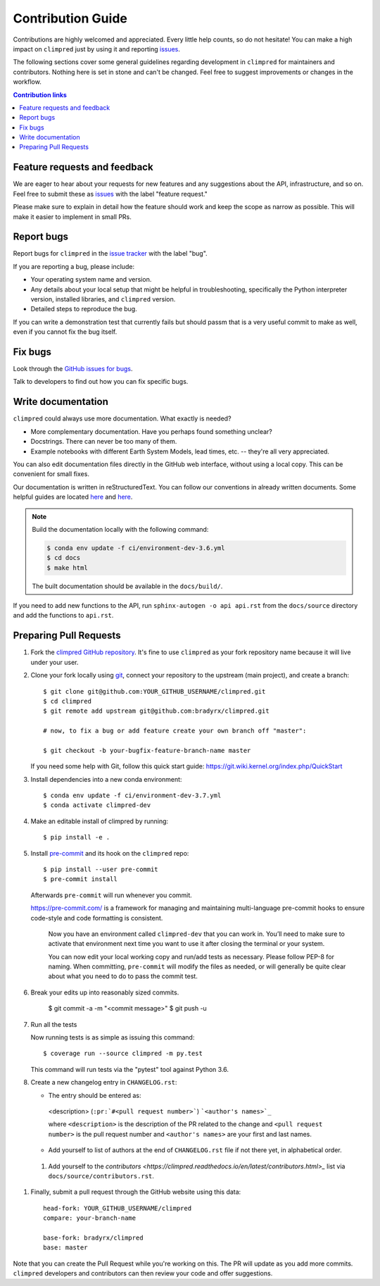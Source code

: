 =====================
Contribution Guide
=====================

Contributions are highly welcomed and appreciated.  Every little help counts,
so do not hesitate! You can make a high impact on ``climpred`` just by using it and
reporting `issues <https://github.com/bradyrx/climpred/issues>`_.

The following sections cover some general guidelines
regarding development in ``climpred`` for maintainers and contributors.
Nothing here is set in stone and can't be changed.
Feel free to suggest improvements or changes in the workflow.



.. contents:: Contribution links
   :depth: 2



.. _submitfeedback:

Feature requests and feedback
-----------------------------

We are eager to hear about your requests for new features and any suggestions about the
API, infrastructure, and so on. Feel free to submit these as
`issues <https://github.com/bradyrx/climpred/issues/new>`_ with the label "feature request."

Please make sure to explain in detail how the feature should work and keep the scope as
narrow as possible. This will make it easier to implement in small PRs.


.. _reportbugs:

Report bugs
-----------

Report bugs for ``climpred`` in the `issue tracker <https://github.com/bradyrx/climpred/issues>`_
with the label "bug".

If you are reporting a bug, please include:

* Your operating system name and version.
* Any details about your local setup that might be helpful in troubleshooting,
  specifically the Python interpreter version, installed libraries, and ``climpred``
  version.
* Detailed steps to reproduce the bug.

If you can write a demonstration test that currently fails but should passm
that is a very useful commit to make as well, even if you cannot fix the bug itself.


.. _fixbugs:

Fix bugs
--------

Look through the `GitHub issues for bugs <https://github.com/bradyrx/climpred/labels/bug>`_.

Talk to developers to find out how you can fix specific bugs.


Write documentation
-------------------

``climpred`` could always use more documentation.  What exactly is needed?

* More complementary documentation.  Have you perhaps found something unclear?
* Docstrings.  There can never be too many of them.
* Example notebooks with different Earth System Models, lead times, etc. -- they're all very appreciated.

You can also edit documentation files directly in the GitHub web interface,
without using a local copy.  This can be convenient for small fixes.

Our documentation is written in reStructuredText. You can follow our conventions in already written documents. Some helpful guides are located `here <http://docutils.sourceforge.net/docs/user/rst/quickref.html>`_ and `here <https://github.com/ralsina/rst-cheatsheet/blob/master/rst-cheatsheet.rst>`_.

.. note::
    Build the documentation locally with the following command:

    .. code:: bash

        $ conda env update -f ci/environment-dev-3.6.yml
        $ cd docs
        $ make html

    The built documentation should be available in the ``docs/build/``.

If you need to add new functions to the API, run ``sphinx-autogen -o api api.rst`` from the ``docs/source`` directory and add the functions to ``api.rst``.

 .. _`pull requests`:
.. _pull-requests:

Preparing Pull Requests
-----------------------


#. Fork the
   `climpred GitHub repository <https://github.com/bradyrx/climpred>`__.  It's
   fine to use ``climpred`` as your fork repository name because it will live
   under your user.

#. Clone your fork locally using `git <https://git-scm.com/>`_, connect your repository
   to the upstream (main project), and create a branch::

    $ git clone git@github.com:YOUR_GITHUB_USERNAME/climpred.git
    $ cd climpred
    $ git remote add upstream git@github.com:bradyrx/climpred.git

    # now, to fix a bug or add feature create your own branch off "master":

    $ git checkout -b your-bugfix-feature-branch-name master

   If you need some help with Git, follow this quick start
   guide: https://git.wiki.kernel.org/index.php/QuickStart

#. Install dependencies into a new conda environment::

    $ conda env update -f ci/environment-dev-3.7.yml
    $ conda activate climpred-dev

#. Make an editable install of climpred by running::

    $ pip install -e .

#. Install `pre-commit <https://pre-commit.com>`_ and its hook on the ``climpred`` repo::

     $ pip install --user pre-commit
     $ pre-commit install

   Afterwards ``pre-commit`` will run whenever you commit.

   https://pre-commit.com/ is a framework for managing and maintaining multi-language pre-commit hooks
   to ensure code-style and code formatting is consistent.

    Now you have an environment called ``climpred-dev`` that you can work in.
    You’ll need to make sure to activate that environment next time you want
    to use it after closing the terminal or your system.

    You can now edit your local working copy and run/add tests as necessary. Please follow
    PEP-8 for naming. When committing, ``pre-commit`` will modify the files as needed, or
    will generally be quite clear about what you need to do to pass the commit test.

#. Break your edits up into reasonably sized commits.

    $ git commit -a -m "<commit message>"
    $ git push -u

#. Run all the tests

   Now running tests is as simple as issuing this command::

    $ coverage run --source climpred -m py.test


   This command will run tests via the "pytest" tool against Python 3.6.


#. Create a new changelog entry in ``CHANGELOG.rst``:

   - The entry should be entered as:

    <description> (``:pr:`#<pull request number>```) ```<author's names>`_``

    where ``<description>`` is the description of the PR related to the change and ``<pull request number>`` is
    the pull request number and ``<author's names>`` are your first and last names.

   - Add yourself to list of authors at the end of ``CHANGELOG.rst`` file if not there yet, in alphabetical order.

 #. Add yourself to the `contributors <https://climpred.readthedocs.io/en/latest/contributors.html>_` list via ``docs/source/contributors.rst``.

#. Finally, submit a pull request through the GitHub website using this data::

    head-fork: YOUR_GITHUB_USERNAME/climpred
    compare: your-branch-name

    base-fork: bradyrx/climpred
    base: master

Note that you can create the Pull Request while you're working on this. The PR will update
as you add more commits. ``climpred`` developers and contributors can then review your code
and offer suggestions.

